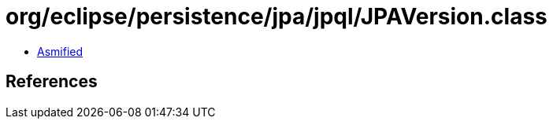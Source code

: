 = org/eclipse/persistence/jpa/jpql/JPAVersion.class

 - link:JPAVersion-asmified.java[Asmified]

== References

